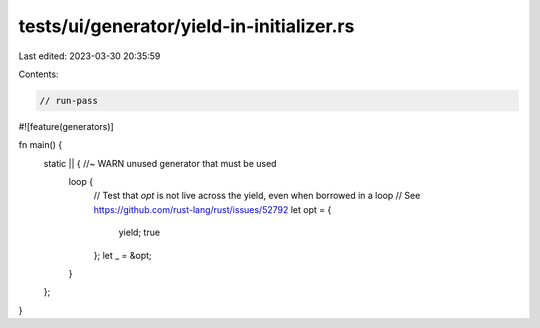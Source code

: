 tests/ui/generator/yield-in-initializer.rs
==========================================

Last edited: 2023-03-30 20:35:59

Contents:

.. code-block:: rs

    // run-pass

#![feature(generators)]

fn main() {
    static || { //~ WARN unused generator that must be used
        loop {
            // Test that `opt` is not live across the yield, even when borrowed in a loop
            // See https://github.com/rust-lang/rust/issues/52792
            let opt = {
                yield;
                true
            };
            let _ = &opt;
        }
    };
}


